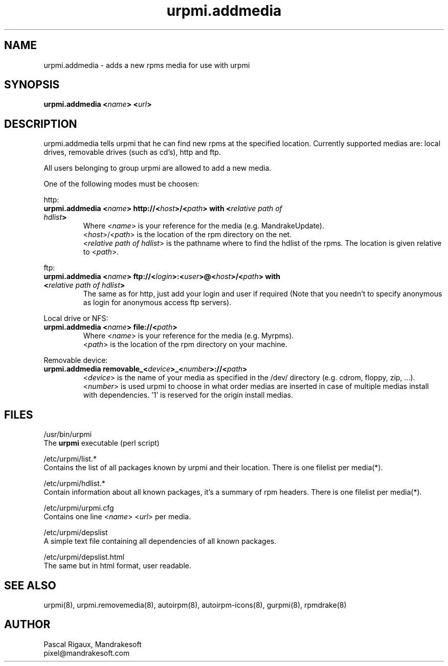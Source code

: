 .TH urpmi.addmedia 8 "18 Nov 1999" "Mandrakesoft" "Linux-Mandrake"
.IX urpmi.addmedia
.SH NAME
urpmi.addmedia \- adds a new rpms media for use with urpmi
.SH SYNOPSIS
.B urpmi.addmedia <\fIname\fP> <\fIurl\fP> 
.SH DESCRIPTION
urpmi.addmedia tells urpmi that he can find new rpms at the specified location. Currently supported medias are: local drives, removable drives (such as cd's), http and ftp.
.PP
All users belonging to group urpmi are allowed to add a new media.
.PP
One of the following modes must be choosen:
.PP
http:
.br
.IP "\fB    urpmi.addmedia <\fIname\fP> http://<\fIhost\fP>/<\fIpath\fP> with <\fIrelative path of hdlist\fP>\fP"
Where <\fIname\fP> is your reference for the media (e.g. MandrakeUpdate).
.br
<\fIhost\fP>/<\fIpath\fP> is the location of the rpm directory on the net.
.br
<\fIrelative path of hdlist\fP> is the pathname where to find the hdlist of the rpms. The location is given relative to <\fIpath\fP>.
.PP
ftp:
.br
.IP "\fB    urpmi.addmedia <\fIname\fP> ftp://<\fIlogin\fP>:<\fIuser\fP>@<\fIhost\fP>/<\fIpath\fP> with <\fIrelative path of hdlist\fP>\fP"
The same as for http, just add your login and user if required (Note that you needn't to specify anonymous as login for anonymous access ftp servers).
.PP
Local drive or NFS:
.br
.IP "\fB    urpmi.addmedia <\fIname\fP> file://<\fIpath\fP>\fP"
Where <\fIname\fP> is your reference for the media (e.g. Myrpms).
.br
<\fIpath\fP> is the location of the rpm directory on your machine.
.PP
Removable device:
.br
.IP "\fB    urpmi.addmedia removable_<\fIdevice\fP>_<\fInumber\fP>://<\fIpath\fP>\fP"
<\fIdevice\fP> is the name of your media as specified in the /dev/ directory (e.g. cdrom, floppy, zip, ...).
.br
<\fInumber\fP> is used urpmi to choose in what order medias are inserted in case of multiple medias install with dependencies. '1' is reserved for the origin install medias.
.PP

.SH FILES
/usr/bin/urpmi
.br
The \fBurpmi\fP executable (perl script)
.PP
/etc/urpmi/list.*
.br
Contains the list of all packages known by urpmi and their location. There is one filelist per media(*).
.PP
/etc/urpmi/hdlist.*
.br
Contain information about all known packages, it's a summary of rpm headers.  There is one filelist per media(*).
.PP
/etc/urpmi/urpmi.cfg
.br
Contains one line <\fIname\fP> <\fIurl\fP> per media.
.PP
/etc/urpmi/depslist
.br
A simple text file containing all dependencies of all known packages.
.PP
/etc/urpmi/depslist.html
.br
The same but in html format, user readable.
.SH "SEE ALSO"
urpmi(8),
urpmi.removemedia(8),
autoirpm(8),
autoirpm-icons(8),
gurpmi(8),
rpmdrake(8)
.SH AUTHOR
Pascal Rigaux, Mandrakesoft
.br
pixel@mandrakesoft.com









